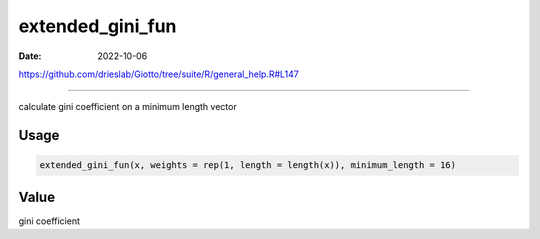 =================
extended_gini_fun
=================

:Date: 2022-10-06

https://github.com/drieslab/Giotto/tree/suite/R/general_help.R#L147

===========

calculate gini coefficient on a minimum length vector

Usage
=====

.. code:: r

   extended_gini_fun(x, weights = rep(1, length = length(x)), minimum_length = 16)

Value
=====

gini coefficient
